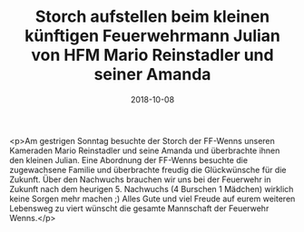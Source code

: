 #+TITLE: Storch aufstellen beim kleinen künftigen Feuerwehrmann Julian von HFM Mario Reinstadler und seiner Amanda
#+DATE: 2018-10-08
#+FACEBOOK_URL: https://facebook.com/ffwenns/posts/2285671378174641

<p>Am gestrigen Sonntag besuchte der Storch der FF-Wenns unseren Kameraden Mario Reinstadler und seine Amanda und überbrachte ihnen den kleinen Julian. Eine Abordnung der FF-Wenns besuchte die zugewachsene Familie und überbrachte freudig die Glückwünsche für die Zukunft.
Über den Nachwuchs brauchen wir uns bei der Feuerwehr in Zukunft nach dem heurigen 5. Nachwuchs (4 Burschen 1 Mädchen) wirklich keine Sorgen mehr machen ;)
Alles Gute und viel Freude auf eurem weiteren Lebensweg zu viert wünscht die gesamte Mannschaft der Feuerwehr Wenns.</p>
